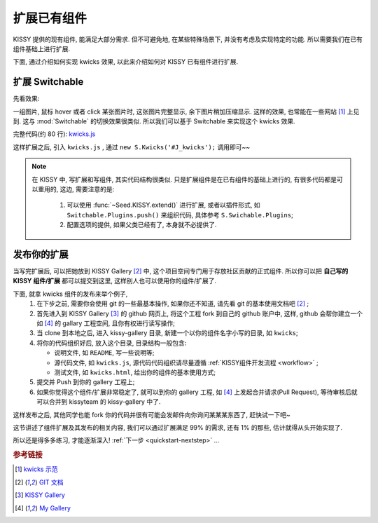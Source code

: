 .. _quickstart-extendwidgets:


扩展已有组件
===============================================

KISSY 提供的现有组件, 能满足大部分需求. 但不可避免地, 在某些特殊场景下, 并没有考虑及实现特定的功能. 所以需要我们在已有组件基础上进行扩展.

下面, 通过介绍如何实现 kwicks 效果, 以此来介绍如何对 KISSY 已有组件进行扩展.


扩展 Switchable
----------------------

先看效果: 

.. raw:: html
   
    <div class="demo">
        <script src="../_static/quickstart/kwicks.js"></script>
        
        <style>
            .kwicks {
                width: 600px;
                height: 420px;
                overflow: hidden;
                position: relative;
            }
            .kwicks li {
                position: absolute;
                left: 0;
                top: 0;
                cursor: pointer;
            }
        </style>
        <div class="kwicks">
            <ul id="J_Kwicks">
                <li class="ks-switchable-trigger ks-switchable-panel"><img height="420" width="450" src="../_static/quickstart/squidchef2.png"></li>
                <li class="ks-switchable-trigger ks-switchable-panel"><img height="420" width="450" src="../_static/quickstart/photomoose.png"></li>
                <li class="ks-switchable-trigger ks-switchable-panel"><img height="420" width="450" src="../_static/quickstart/hackfest1.png"></li>
            </ul>
        </div>
        <script>
            KISSY.use('kwicks', function(S) {
                new S.Kwicks('#J_Kwicks');
            });
        </script>
        
    </div>
        

一组图片, 鼠标 hover 或者 click 某张图片时, 这张图片完整显示, 余下图片稍加压缩显示. 这样的效果, 也常能在一些网站 [1]_ 上见到. 这与 :mod:`Switchable` 的切换效果很类似. 所以我们可以基于 Switchable 来实现这个 kwicks 效果.

完整代码(约 80 行): `kwicks.js <../_static/quickstart/kwicks.js>`_

这样扩展之后, 引入 ``kwicks.js`` , 通过 ``new S.Kwicks('#J_kwicks');`` 调用即可~~

.. note::

    在 KISSY 中, 写扩展和写组件, 其实代码结构很类似. 只是扩展组件是在已有组件的基础上进行的, 有很多代码都是可以重用的, 这边, 需要注意的是:
    
     #. 可以使用  :func:`~Seed.KISSY.extend()`  进行扩展, 或者以插件形式, 如 ``Switchable.Plugins.push()`` 来组织代码, 具体参考 ``S.Swichable.Plugins``;
     #. 配置选项的提供, 如果父类已经有了, 本身就不必提供了.


发布你的扩展
----------------------
当写完扩展后, 可以把她放到 KISSY Gallery [2]_ 中, 这个项目空间专门用于存放社区贡献的正式组件.
所以你可以把 **自己写的 KISSY 组件/扩展** 都可以提交到这里, 这样别人也可以使用你的组件/扩展了. 

下面, 就拿  kwicks 组件的发布来举个例子,
 #. 在下步之前, 需要你会使用 git 的一些最基本操作, 如果你还不知道, 请先看 git 的基本使用文档吧 [2]_ ;
 #. 首先进入到 KISSY Gallery [3]_ 的 github 网页上, 将这个工程 fork 到自己的 github 账户中, 这样, github 会帮你建立一个 如 [4]_ 的 gallary 工程空间, 且你有权进行读写操作;
 #. 当 clone 到本地之后, 进入 kissy-gallery 目录, 新建一个以你的组件名字小写的目录, 如 ``kwicks``;
 #. 将你的代码组织好后, 放入这个目录, 目录结构一般包含:
    
    * 说明文件, 如 ``README``, 写一些说明等;
    * 源代码文件, 如 ``kwicks.js``, 源代码代码组织请尽量遵循 :ref:`KISSY组件开发流程 <workflow>` ;
    * 测试文件, 如 ``kwicks.html``, 给出你的组件的基本使用方式;
    
 #. 提交并 Push 到你的 gallery 工程上;
 #. 如果你觉得这个组件/扩展非常稳定了, 就可以到你的 gallery 工程, 如 [4]_ 上发起合并请求(Pull Request), 等待审核后就可以合并到 kissyteam 的 kissy-gallery 中了.

这样发布之后, 其他同学也能 fork 你的代码并很有可能会发邮件向你询问某某某东西了, 赶快试一下吧~




这节讲述了组件扩展及其发布的相关内容, 我们可以通过扩展满足 99% 的需求, 还有 1% 的那些, 估计就得从头开始实现了. 

所以还是得多多练习, 才能逐渐深入! :ref:`下一步 <quickstart-nextstep>` ...


.. rubric:: 参考链接

.. [1] `kwicks 示范 <http://eyedraw.eu/>`_
.. [2] `GIT 文档 <http://www.slideshare.net/chacon/getting-git>`_
.. [3] `KISSY Gallery <http://github.com/kissyteam/kissy-gallery>`_
.. [4] `My Gallery <http://github.com/lizzie/kissy-gallery>`_
